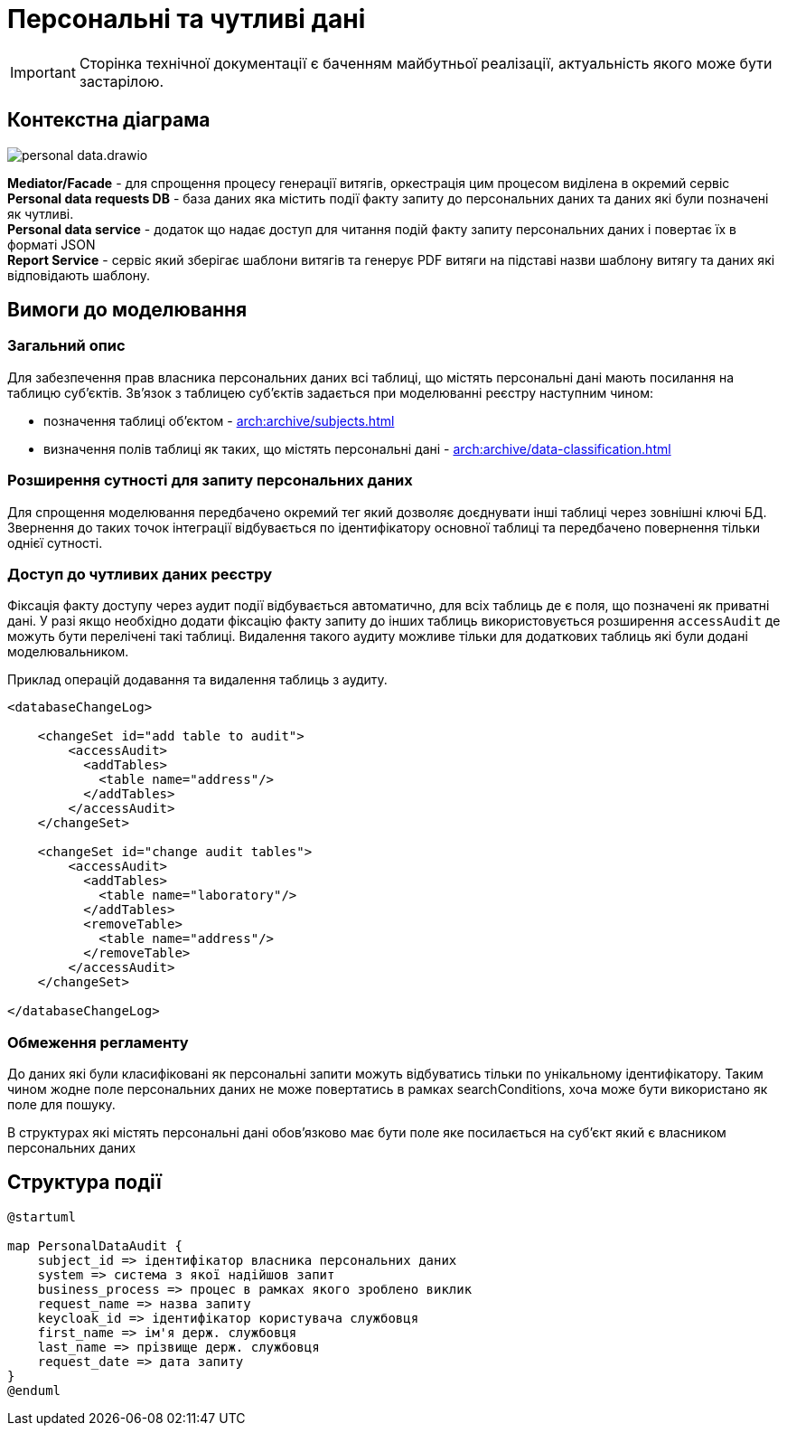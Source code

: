 = Персональні та чутливі дані

[IMPORTANT]
--
Сторінка технічної документації є баченням майбутньої реалізації, актуальність якого може бути застарілою.
--

== Контекстна діаграма

image::architecture/registry/operational/registry-management/personal-data.drawio.svg[]

*Mediator/Facade* - для спрощення процесу генерації витягів, оркестрація цим процесом виділена в окремий сервіс
*Personal data requests DB* - база даних яка містить події факту запиту до персональних даних та даних які були позначені як чутливі. +
*Personal data service* - додаток що надає доступ для читання подій факту запиту персональних даних і повертає їх в форматі JSON +
*Report Service* - сервіс який зберігає шаблони витягів та генерує PDF витяги на підставі назви шаблону витягу та даних які відповідають шаблону.

== Вимоги до моделювання
=== Загальний опис
Для забезпечення прав власника персональних даних всі таблиці, що містять персональні дані мають посилання на таблицю суб'єктів. Зв'язок з таблицею суб'єктів задається при моделюванні реєстру наступним чином:

* позначення таблиці об'єктом - xref:arch:archive/subjects.adoc[]
* визначення полів таблиці як таких, що містять персональні дані - xref:arch:archive/data-classification.adoc[]


=== Розширення сутності для запиту персональних даних
Для спрощення моделювання передбачено окремий тег який дозволяє доєднувати інші таблиці через зовнішні ключі БД.
Звернення до таких точок інтеграції відбувається по ідентифікатору основної таблиці та передбачено повернення тільки однієї сутності.

=== Доступ до чутливих даних реєстру
Фіксація факту доступу через аудит події відбувається автоматично, для всіх таблиць де є поля, що позначені як приватні дані. У разі якщо необхідно додати фіксацію факту запиту до інших таблиць використовується розширення `accessAudit` де можуть бути перелічені такі таблиці.
Видалення такого аудиту можливе тільки для додаткових таблиць які були додані моделювальником.

.Приклад операцій додавання та видалення таблиць з аудиту.
[source, xml]
----
<databaseChangeLog>

    <changeSet id="add table to audit">
        <accessAudit>
          <addTables>
            <table name="address"/>
          </addTables>
        </accessAudit>
    </changeSet>

    <changeSet id="change audit tables">
        <accessAudit>
          <addTables>
            <table name="laboratory"/>
          </addTables>
          <removeTable>
            <table name="address"/>
          </removeTable>
        </accessAudit>
    </changeSet>

</databaseChangeLog>
----

=== Обмеження регламенту
До даних які були класифіковані як персональні запити можуть відбуватись тільки по унікальному ідентифікатору. Таким чином жодне поле персональних даних не може повертатись в рамках searchConditions, хоча може бути використано як поле для пошуку.

В структурах які містять персональні дані обов'язково має бути поле яке посилається на суб'єкт який є власником персональних даних

== Структура події

[plantuml]
----
@startuml

map PersonalDataAudit {
    subject_id => ідентифікатор власника персональних даних
    system => система з якої надійшов запит
    business_process => процес в рамках якого зроблено виклик
    request_name => назва запиту
    keycloak_id => ідентифікатор користувача службовця
    first_name => ім'я держ. службовця
    last_name => прізвище держ. службовця
    request_date => дата запиту
} 
@enduml
----